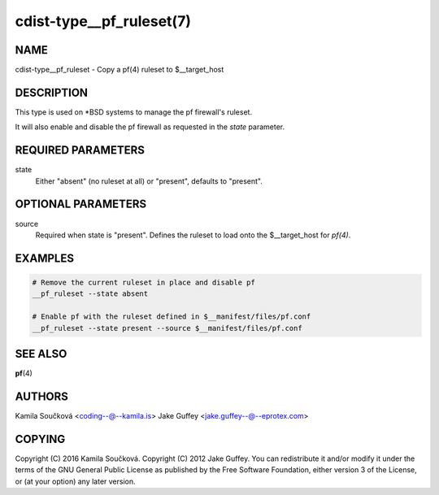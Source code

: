 cdist-type__pf_ruleset(7)
=========================

NAME
----
cdist-type__pf_ruleset - Copy a pf(4) ruleset to $__target_host


DESCRIPTION
-----------
This type is used on \*BSD systems to manage the pf firewall's ruleset.

It will also enable and disable the pf firewall as requested in the `state`
parameter.


REQUIRED PARAMETERS
-------------------
state
   Either "absent" (no ruleset at all) or "present", defaults to "present".


OPTIONAL PARAMETERS
-------------------
source
   Required when state is "present".
   Defines the ruleset to load onto the $__target_host for `pf(4)`.


EXAMPLES
--------

.. code-block:: sh

    # Remove the current ruleset in place and disable pf
    __pf_ruleset --state absent

    # Enable pf with the ruleset defined in $__manifest/files/pf.conf
    __pf_ruleset --state present --source $__manifest/files/pf.conf


SEE ALSO
--------
:strong:`pf`\ (4)


AUTHORS
-------
Kamila Součková <coding--@--kamila.is>
Jake Guffey <jake.guffey--@--eprotex.com>


COPYING
-------
Copyright \(C) 2016 Kamila Součková.
Copyright \(C) 2012 Jake Guffey. You can redistribute it
and/or modify it under the terms of the GNU General Public License as
published by the Free Software Foundation, either version 3 of the
License, or (at your option) any later version.

